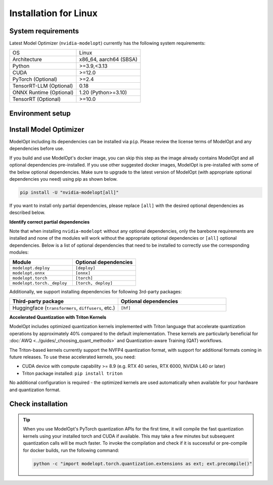 ======================
Installation for Linux
======================

System requirements
===================

Latest Model Optimizer (``nvidia-modelopt``) currently has the following system requirements:

+-------------------------+-----------------------------+
| OS                      |  Linux                      |
+-------------------------+-----------------------------+
| Architecture            |  x86_64, aarch64 (SBSA)     |
+-------------------------+-----------------------------+
| Python                  |  >=3.9,<3.13                |
+-------------------------+-----------------------------+
| CUDA                    |  >=12.0                     |
+-------------------------+-----------------------------+
| PyTorch (Optional)      |  >=2.4                      |
+-------------------------+-----------------------------+
| TensorRT-LLM (Optional) |  0.18                       |
+-------------------------+-----------------------------+
| ONNX Runtime (Optional) |  1.20 (Python>=3.10)        |
+-------------------------+-----------------------------+
| TensorRT (Optional)     |  >=10.0                     |
+-------------------------+-----------------------------+

Environment setup
=================

.. tab:: Docker image (Recommended)

    **Using ModelOpt's docker image**

    Easiest way to get started with using Model Optimizer and additional dependencies (e.g. TensorRT-LLM deployment) is to start from our docker image.

    After installing the `NVIDIA Container Toolkit <https://docs.nvidia.com/datacenter/cloud-native/container-toolkit/latest/install-guide.html>`_,
    please run the following commands to build the Model Optimizer docker container which has all the necessary
    dependencies pre-installed for running the examples.

    .. code-block:: shell

        # Clone the ModelOpt repository
        git clone https://github.com/NVIDIA/TensorRT-Model-Optimizer.git
        cd TensorRT-Model-Optimizer

        # Build the docker (will be tagged `docker.io/library/modelopt_examples:latest`)
        # You may customize `docker/Dockerfile` to include or exclude certain dependencies you may or may not need.
        bash docker/build.sh

        # Run the docker image
        docker run --gpus all -it --shm-size 20g --rm docker.io/library/modelopt_examples:latest bash

        # Check installation (inside the docker container)
        python -c "import modelopt; print(modelopt.__version__)"

    **Using alternative NVIDIA docker images**

    For PyTorch, you can also use `NVIDIA NGC PyTorch container <https://catalog.ngc.nvidia.com/orgs/nvidia/containers/pytorch/tags>`_
    and for NVIDIA NeMo framework, you can use the `NeMo container <https://catalog.ngc.nvidia.com/orgs/nvidia/containers/nemo/tags>`_.
    Both of these containers come with Model Optimizer pre-installed. NeMo container also comes with the HuggingFace and TensorRT-LLM
    dependencies. Make sure to update the Model Optimizer to the latest version if not already.

.. tab:: Local environment (PIP / Conda)

    **Setting up a virtual environment**

    We recommend setting up a virtual environment if you don't have one already. Run the following
    command to set up and activate a ``conda`` virtual environment named ``modelopt`` with Python 3.12:

    .. code-block:: shell

        conda create -n modelopt python=3.12 pip
        conda activate modelopt

    (Optional) **Install desired PyTorch version**

    By default, the latest PyTorch version available on ``pip`` will
    be installed. If you want to install a specific PyTorch version for a specific CUDA version, please first
    follow the instructions to `install your desired PyTorch version <https://pytorch.org/get-started/locally/>`_.

    (Optional) **Install other NVIDIA dependencies**

    If you wish to use ModelOpt in conjunction with other NVIDIA libraries (e.g. TensorRT, TensorRT-LLM, NeMo, Triton, etc.),
    please make sure to check the ease of installation of these libraries in a local environment. If you face any
    issues, we recommend using a docker image for a seamless experience. For example, `TensorRT-LLM documentation <https://nvidia.github.io/TensorRT-LLM/>`_.
    requires installing in a docker image. You may still choose to use other ModelOpt's features locally for example,
    quantizing a HuggingFace model and then use a docker image for deployment.

Install Model Optimizer
=======================

ModelOpt including its dependencies can be installed via ``pip``. Please review the license terms of ModelOpt and any
dependencies before use.

If you build and use ModelOpt's docker image, you can skip this step as the image already contains ModelOpt and all
optional dependencies pre-installed.
If you use other suggested docker images, ModelOpt is pre-installed with some of the below optional dependencies.
Make sure to upgrade to the latest version of ModelOpt (with appropriate optional dependencies you need) using pip as shown below.

.. code-block:: bash

    pip install -U "nvidia-modelopt[all]"

If you want to install only partial dependencies, please replace ``[all]`` with the desired
optional dependencies as described below.

**Identify correct partial dependencies**

Note that when installing ``nvidia-modelopt`` without any optional dependencies, only the barebone
requirements are installed and none of the modules will work without the appropriate optional
dependencies or ``[all]`` optional dependencies. Below is a list of optional dependencies that
need to be installed to correctly use the corresponding modules:

.. list-table::
    :widths: 30 30
    :header-rows: 1

    *   - Module
        - Optional dependencies
    *   - ``modelopt.deploy``
        - ``[deploy]``
    *   - ``modelopt.onnx``
        - ``[onnx]``
    *   - ``modelopt.torch``
        - ``[torch]``
    *   - ``modelopt.torch._deploy``
        - ``[torch, deploy]``

Additionally, we support installing dependencies for following 3rd-party packages:

.. list-table::
    :widths: 30 30
    :header-rows: 1

    *   - Third-party package
        - Optional dependencies
    *   - Huggingface (``transformers``, ``diffusers``, etc.)
        - ``[hf]``

**Accelerated Quantization with Triton Kernels**

ModelOpt includes optimized quantization kernels implemented with Triton language that accelerate quantization
operations by approximately 40% compared to the default implementation. These kernels are particularly
beneficial for :doc:`AWQ <../guides/_choosing_quant_methods>` and Quantization-aware Training (QAT) workflows.

The Triton-based kernels currently support the NVFP4 quantization format, with support for additional
formats coming in future releases. To use these accelerated kernels, you need:

* CUDA device with compute capability >= 8.9 (e.g. RTX 40 series, RTX 6000, NVIDIA L40 or later)
* Triton package installed: ``pip install triton``

No additional configuration is required - the optimized kernels are used automatically when available
for your hardware and quantization format.

Check installation
==================

.. tip::

    When you use ModelOpt's PyTorch quantization APIs for the first time, it will compile the fast quantization kernels
    using your installed torch and CUDA if available.
    This may take a few minutes but subsequent quantization calls will be much faster.
    To invoke the compilation and check if it is successful or pre-compile for docker builds, run the following command:

    .. code-block:: bash

        python -c "import modelopt.torch.quantization.extensions as ext; ext.precompile()"
